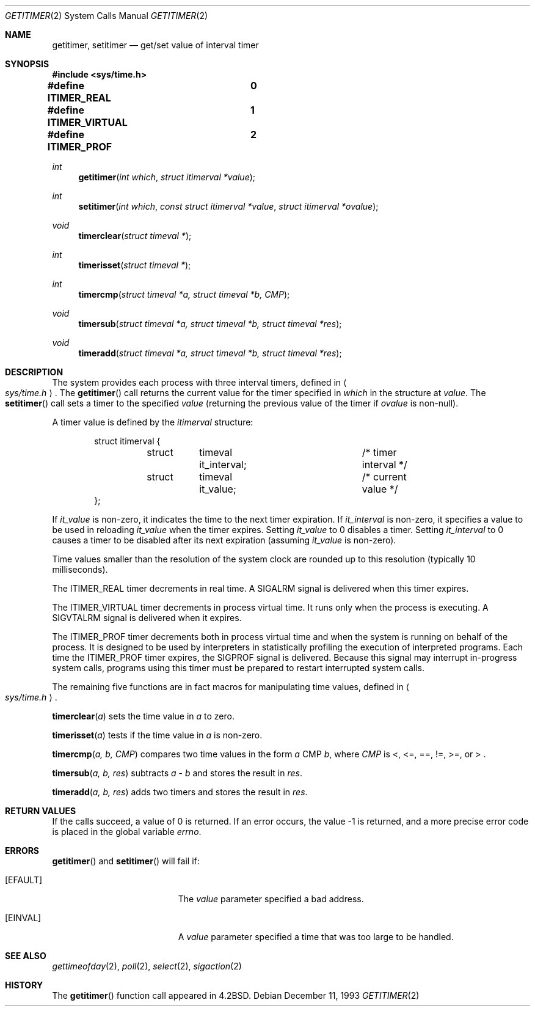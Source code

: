 .\"	$OpenBSD: src/lib/libc/sys/getitimer.2,v 1.16 2001/09/07 14:35:59 niklas Exp $
.\"	$NetBSD: getitimer.2,v 1.6 1995/10/12 15:40:54 jtc Exp $
.\"
.\" Copyright (c) 1983, 1991, 1993
.\"	The Regents of the University of California.  All rights reserved.
.\"
.\" Redistribution and use in source and binary forms, with or without
.\" modification, are permitted provided that the following conditions
.\" are met:
.\" 1. Redistributions of source code must retain the above copyright
.\"    notice, this list of conditions and the following disclaimer.
.\" 2. Redistributions in binary form must reproduce the above copyright
.\"    notice, this list of conditions and the following disclaimer in the
.\"    documentation and/or other materials provided with the distribution.
.\" 3. All advertising materials mentioning features or use of this software
.\"    must display the following acknowledgement:
.\"	This product includes software developed by the University of
.\"	California, Berkeley and its contributors.
.\" 4. Neither the name of the University nor the names of its contributors
.\"    may be used to endorse or promote products derived from this software
.\"    without specific prior written permission.
.\"
.\" THIS SOFTWARE IS PROVIDED BY THE REGENTS AND CONTRIBUTORS ``AS IS'' AND
.\" ANY EXPRESS OR IMPLIED WARRANTIES, INCLUDING, BUT NOT LIMITED TO, THE
.\" IMPLIED WARRANTIES OF MERCHANTABILITY AND FITNESS FOR A PARTICULAR PURPOSE
.\" ARE DISCLAIMED.  IN NO EVENT SHALL THE REGENTS OR CONTRIBUTORS BE LIABLE
.\" FOR ANY DIRECT, INDIRECT, INCIDENTAL, SPECIAL, EXEMPLARY, OR CONSEQUENTIAL
.\" DAMAGES (INCLUDING, BUT NOT LIMITED TO, PROCUREMENT OF SUBSTITUTE GOODS
.\" OR SERVICES; LOSS OF USE, DATA, OR PROFITS; OR BUSINESS INTERRUPTION)
.\" HOWEVER CAUSED AND ON ANY THEORY OF LIABILITY, WHETHER IN CONTRACT, STRICT
.\" LIABILITY, OR TORT (INCLUDING NEGLIGENCE OR OTHERWISE) ARISING IN ANY WAY
.\" OUT OF THE USE OF THIS SOFTWARE, EVEN IF ADVISED OF THE POSSIBILITY OF
.\" SUCH DAMAGE.
.\"
.\"     @(#)getitimer.2	8.2 (Berkeley) 12/11/93
.\"
.Dd December 11, 1993
.Dt GETITIMER 2
.Os
.Sh NAME
.Nm getitimer ,
.Nm setitimer
.Nd get/set value of interval timer
.Sh SYNOPSIS
.Fd #include <sys/time.h>

.Fd #define ITIMER_REAL		0
.Fd #define ITIMER_VIRTUAL	1
.Fd #define ITIMER_PROF		2
.Ft int
.Fn getitimer "int which" "struct itimerval *value"
.Ft int
.Fn setitimer "int which" "const struct itimerval *value" "struct itimerval *ovalue"
.Ft void
.Fn timerclear "struct timeval *"
.Ft int
.Fn timerisset "struct timeval *"
.Ft int
.Fn timercmp "struct timeval *a, struct timeval *b, CMP"
.Ft void
.Fn timersub "struct timeval *a, struct timeval *b, struct timeval *res"
.Ft void
.Fn timeradd "struct timeval *a, struct timeval *b, struct timeval *res"
.Sh DESCRIPTION
The system provides each process with three interval timers,
defined in
.Ao Pa sys/time.h Ac .
The
.Fn getitimer
call returns the current value for the timer specified in
.Fa which
in the structure at
.Fa value .
The
.Fn setitimer
call sets a timer to the specified
.Fa value
(returning the previous value of the timer if
.Fa ovalue
is non-null).
.Pp
A timer value is defined by the
.Fa itimerval
structure:
.Bd -literal -offset indent
struct itimerval {
	struct	timeval it_interval;	/* timer interval */
	struct	timeval it_value;	/* current value */
};
.Ed
.Pp
If
.Fa it_value
is non-zero, it indicates the time to the next timer expiration.
If
.Fa it_interval
is non-zero, it specifies a value to be used in reloading
.Fa it_value
when the timer expires.
Setting
.Fa it_value
to 0 disables a timer.
Setting
.Fa it_interval
to 0 causes a timer to be disabled after its next expiration (assuming
.Fa it_value
is non-zero).
.Pp
Time values smaller than the resolution of the
system clock are rounded up to this resolution
(typically 10 milliseconds).
.Pp
The
.Dv ITIMER_REAL
timer decrements in real time.
A
.Dv SIGALRM
signal is
delivered when this timer expires.
.Pp
The
.Dv ITIMER_VIRTUAL
timer decrements in process virtual time.
It runs only when the process is executing.
A
.Dv SIGVTALRM
signal is delivered when it expires.
.Pp
The
.Dv ITIMER_PROF
timer decrements both in process virtual time and
when the system is running on behalf of the process.
It is designed to be used by interpreters in statistically profiling
the execution of interpreted programs.
Each time the
.Dv ITIMER_PROF
timer expires, the
.Dv SIGPROF
signal is delivered.
Because this signal may interrupt in-progress
system calls, programs using this timer must be prepared to
restart interrupted system calls.
.Pp
The remaining five functions are in fact macros for manipulating time
values, defined in
.Ao Pa sys/time.h Ac .
.Pp
.Fn timerclear "a"
sets the time value in
.Fa a
to zero.
.Pp
.Fn timerisset "a"
tests if the time value in
.Fa a
is non-zero.
.Pp
.Fn timercmp "a, b, CMP"
compares two time values in the form
.Fa a
CMP
.Fa b Ns ,
where
.Fa CMP
is <, <=, ==, !=, >=, or > .
.Pp
.Fn timersub "a, b, res"
subtracts
.Fa a
-
.Fa b
and stores the result in
.Fa res Ns .
.Pp
.Fn timeradd "a, b, res"
adds two timers and stores the result in
.Fa res Ns .
.Sh RETURN VALUES
If the calls succeed, a value of 0 is returned.
If an error occurs, the value \-1 is returned, and a more precise
error code is placed in the global variable
.Va errno .
.Sh ERRORS
.Fn getitimer
and
.Fn setitimer
will fail if:
.Bl -tag -width Er
.It Bq Er EFAULT
The
.Fa value
parameter specified a bad address.
.It Bq Er EINVAL
A
.Fa value
parameter specified a time that was too large to be handled.
.El
.Sh SEE ALSO
.Xr gettimeofday 2 ,
.Xr poll 2 ,
.Xr select 2 ,
.Xr sigaction 2
.Sh HISTORY
The
.Fn getitimer
function call appeared in
.Bx 4.2 .
